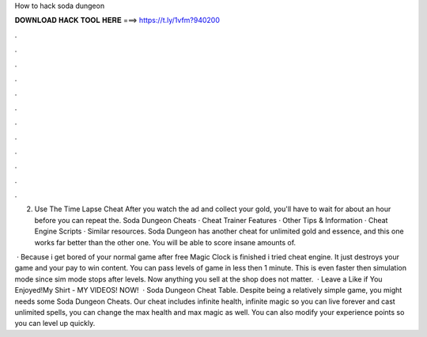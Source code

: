 How to hack soda dungeon



𝐃𝐎𝐖𝐍𝐋𝐎𝐀𝐃 𝐇𝐀𝐂𝐊 𝐓𝐎𝐎𝐋 𝐇𝐄𝐑𝐄 ===> https://t.ly/1vfm?940200



.



.



.



.



.



.



.



.



.



.



.



.

2. Use The Time Lapse Cheat After you watch the ad and collect your gold, you'll have to wait for about an hour before you can repeat the. Soda Dungeon Cheats · Cheat Trainer Features​ · Other Tips & Information​ · Cheat Engine Scripts​ · Similar resources. Soda Dungeon has another cheat for unlimited gold and essence, and this one works far better than the other one. You will be able to score insane amounts of.

 · Because i get bored of your normal game after free Magic Clock is finished i tried cheat engine. It just destroys your game and your pay to win content. You can pass levels of game in less then 1 minute. This is even faster then simulation mode since sim mode stops after levels. Now anything you sell at the shop does not matter.  · Leave a Like if You Enjoyed!My Shirt -  MY VIDEOS! NOW!   · Soda Dungeon Cheat Table. Despite being a relatively simple game, you might needs some Soda Dungeon Cheats. Our cheat includes infinite health, infinite magic so you can live forever and cast unlimited spells, you can change the max health and max magic as well. You can also modify your experience points so you can level up quickly.

